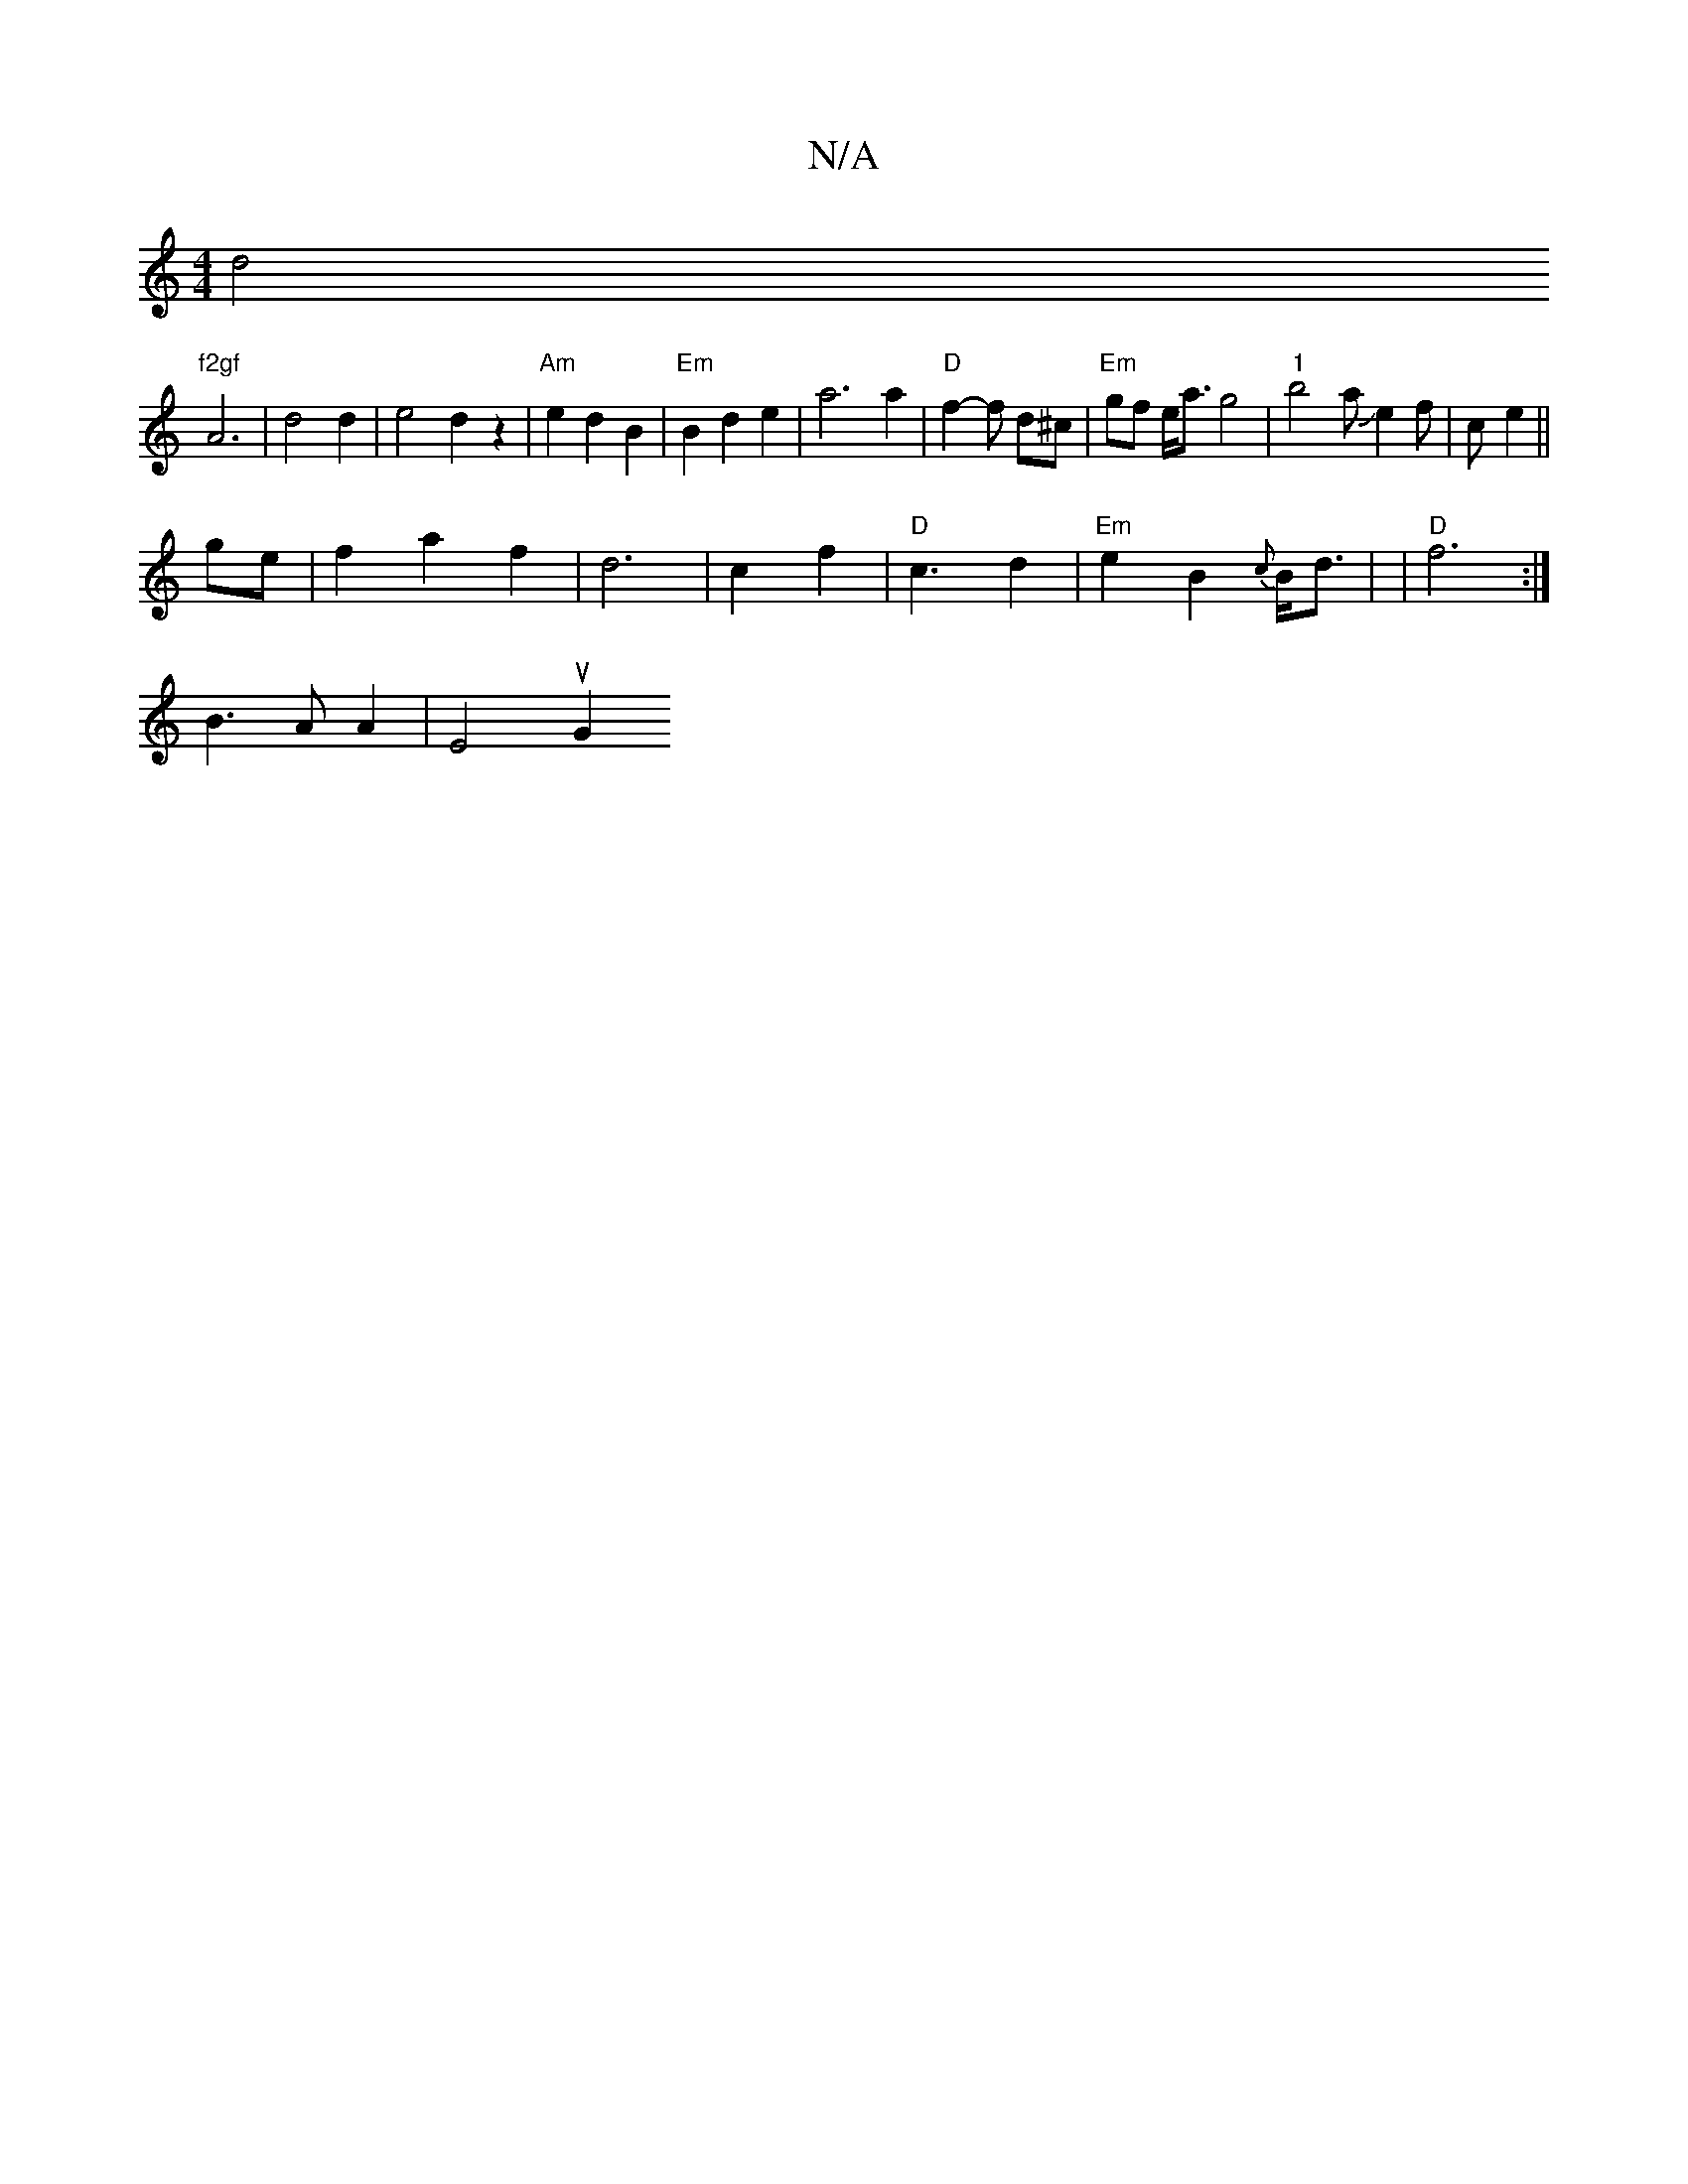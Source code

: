 X:1
T:N/A
M:4/4
R:N/A
K:Cmajor
d4"f2gf
A6|d4 d2 | e4 d2 z2 | "Am"e2d2B2 | "Em"B2 d2 e2 |a6 a2 | "D"f2- f d^c | "Em"gf e<a g4 | "1"b4 aJe2f|c’4- e2 ||
ge | f2 a2 f2|d6|c2 f2 | "D" c3 d2 | "Em"e2 B2 {c}B<d | | "D"f6:|
B3 A A2 | E4uG2